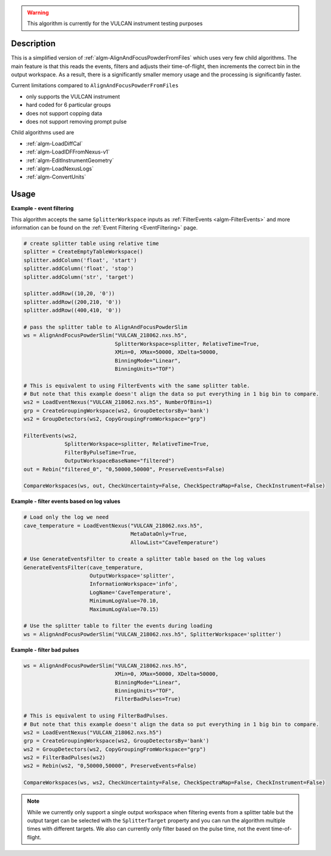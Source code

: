 
.. algorithm::

.. warning::

    This algorithm is currently for the VULCAN instrument testing purposes


.. summary::

.. relatedalgorithms::

.. properties::

Description
-----------

This is a simplified version of :ref:`algm-AlignAndFocusPowderFromFiles` which uses very few child algorithms.
The main feature is that this reads the events, filters and adjusts their time-of-flight, then increments the correct bin in the output workspace.
As a result, there is a significantly smaller memory usage and the processing is significantly faster.

Current limitations compared to ``AlignAndFocusPowderFromFiles``

- only supports the VULCAN instrument
- hard coded for 6 particular groups
- does not support copping data
- does not support removing prompt pulse

Child algorithms used are

- :ref:`algm-LoadDiffCal`
- :ref:`algm-LoadIDFFromNexus-v1`
- :ref:`algm-EditInstrumentGeometry`
- :ref:`algm-LoadNexusLogs`
- :ref:`algm-ConvertUnits`

Usage
-----

**Example - event filtering**

This algorithm accepts the same ``SplitterWorkspace`` inputs as :ref:`FilterEvents <algm-FilterEvents>` and more information can be found on the :ref:`Event Filtering <EventFiltering>` page.

.. code-block:: python

    # create splitter table using relative time
    splitter = CreateEmptyTableWorkspace()
    splitter.addColumn('float', 'start')
    splitter.addColumn('float', 'stop')
    splitter.addColumn('str', 'target')

    splitter.addRow((10,20, '0'))
    splitter.addRow((200,210, '0'))
    splitter.addRow((400,410, '0'))

    # pass the splitter table to AlignAndFocusPowderSlim
    ws = AlignAndFocusPowderSlim("VULCAN_218062.nxs.h5",
                                 SplitterWorkspace=splitter, RelativeTime=True,
                                 XMin=0, XMax=50000, XDelta=50000,
                                 BinningMode="Linear",
                                 BinningUnits="TOF")

    # This is equivalent to using FilterEvents with the same splitter table.
    # But note that this example doesn't align the data so put everything in 1 big bin to compare.
    ws2 = LoadEventNexus("VULCAN_218062.nxs.h5", NumberOfBins=1)
    grp = CreateGroupingWorkspace(ws2, GroupDetectorsBy='bank')
    ws2 = GroupDetectors(ws2, CopyGroupingFromWorkspace="grp")

    FilterEvents(ws2,
                 SplitterWorkspace=splitter, RelativeTime=True,
                 FilterByPulseTime=True,
                 OutputWorkspaceBaseName="filtered")
    out = Rebin("filtered_0", "0,50000,50000", PreserveEvents=False)

    CompareWorkspaces(ws, out, CheckUncertainty=False, CheckSpectraMap=False, CheckInstrument=False)

**Example - filter events based on log values**

.. code-block:: python

    # Load only the log we need
    cave_temperature = LoadEventNexus("VULCAN_218062.nxs.h5",
                                      MetaDataOnly=True,
                                      AllowList="CaveTemperature")

    # Use GenerateEventsFilter to create a splitter table based on the log values
    GenerateEventsFilter(cave_temperature,
                         OutputWorkspace='splitter',
                         InformationWorkspace='info',
                         LogName='CaveTemperature',
                         MinimumLogValue=70.10,
                         MaximumLogValue=70.15)

    # Use the splitter table to filter the events during loading
    ws = AlignAndFocusPowderSlim("VULCAN_218062.nxs.h5", SplitterWorkspace='splitter')


**Example - filter bad pulses**

.. code-block:: python

    ws = AlignAndFocusPowderSlim("VULCAN_218062.nxs.h5",
                                 XMin=0, XMax=50000, XDelta=50000,
                                 BinningMode="Linear",
                                 BinningUnits="TOF",
                                 FilterBadPulses=True)

    # This is equivalent to using FilterBadPulses.
    # But note that this example doesn't align the data so put everything in 1 big bin to compare.
    ws2 = LoadEventNexus("VULCAN_218062.nxs.h5")
    grp = CreateGroupingWorkspace(ws2, GroupDetectorsBy='bank')
    ws2 = GroupDetectors(ws2, CopyGroupingFromWorkspace="grp")
    ws2 = FilterBadPulses(ws2)
    ws2 = Rebin(ws2, "0,50000,50000", PreserveEvents=False)

    CompareWorkspaces(ws, ws2, CheckUncertainty=False, CheckSpectraMap=False, CheckInstrument=False)

.. note::

    While we currently only support a single output workspace when filtering events from a splitter table but the output target can be selected with the ``SplitterTarget`` property and you can run the algorithm multiple times with different targets. We also can currently only filter based on the pulse time, not the event time-of-flight.

.. categories::

.. sourcelink::
